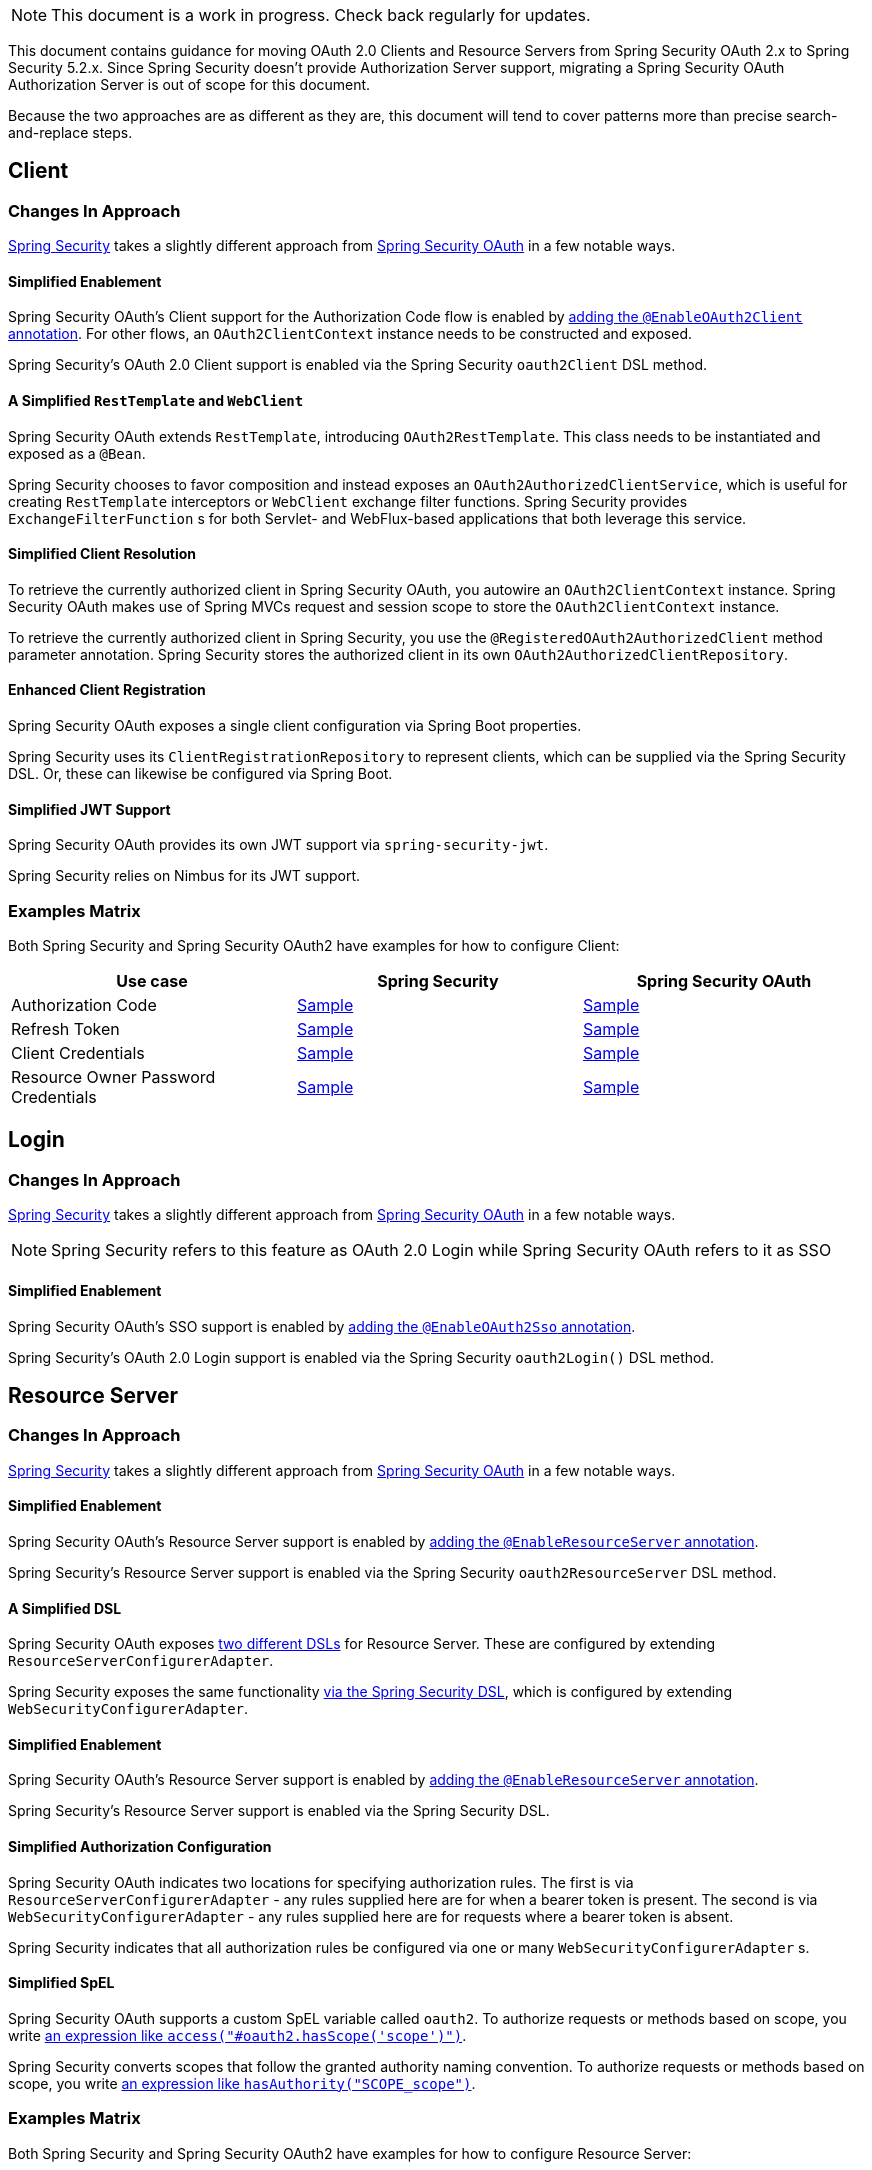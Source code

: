 NOTE: This document is a work in progress. Check back regularly for updates.

This document contains guidance for moving OAuth 2.0 Clients and Resource Servers from Spring Security OAuth 2.x to Spring Security 5.2.x. Since Spring Security doesn't provide Authorization Server support, migrating a Spring Security OAuth Authorization Server is out of scope for this document.

Because the two approaches are as different as they are, this document will tend to cover patterns more than precise search-and-replace steps.

[[oauth2-client]]
== Client

=== Changes In Approach

https://github.com/spring-projects/spring-security[Spring Security] takes a slightly different approach from https://github.com/spring-projects/spring-security-oauth[Spring Security OAuth] in a few notable ways.

==== Simplified Enablement

Spring Security OAuth's Client support for the Authorization Code flow is enabled by https://docs.spring.io/spring-security-oauth2-boot/docs/current/reference/htmlsingle/#boot-features-security-oauth2-single-sign-on[adding the `@EnableOAuth2Client` annotation].
For other flows, an `OAuth2ClientContext` instance needs to be constructed and exposed.

Spring Security's OAuth 2.0 Client support is enabled via the Spring Security `oauth2Client` DSL method.

==== A Simplified `RestTemplate` and `WebClient`

Spring Security OAuth extends `RestTemplate`, introducing `OAuth2RestTemplate`.
This class needs to be instantiated and exposed as a `@Bean`.

Spring Security chooses to favor composition and instead exposes an `OAuth2AuthorizedClientService`, which is useful for creating `RestTemplate` interceptors or `WebClient` exchange filter functions.
Spring Security provides `ExchangeFilterFunction` s for both Servlet- and WebFlux-based applications that both leverage this service.

==== Simplified Client Resolution

To retrieve the currently authorized client in Spring Security OAuth, you autowire an `OAuth2ClientContext` instance.
Spring Security OAuth makes use of Spring MVCs request and session scope to store the `OAuth2ClientContext` instance.

To retrieve the currently authorized client in Spring Security, you use the `@RegisteredOAuth2AuthorizedClient` method parameter annotation.
Spring Security stores the authorized client in its own `OAuth2AuthorizedClientRepository`. 

==== Enhanced Client Registration

Spring Security OAuth exposes a single client configuration via Spring Boot properties.

Spring Security uses its `ClientRegistrationRepository` to represent clients, which can be supplied via the Spring Security DSL.
Or, these can likewise be configured via Spring Boot.

==== Simplified JWT Support

Spring Security OAuth provides its own JWT support via `spring-security-jwt`.

Spring Security relies on Nimbus for its JWT support.

=== Examples Matrix

Both Spring Security and Spring Security OAuth2 have examples for how to configure Client:

[options="header"]
|===
| Use case | Spring Security | Spring Security OAuth

| Authorization Code | https://github.com/jgrandja/spring-security-oauth-5-2-migrate[Sample] | https://github.com/jgrandja/spring-security-oauth-2-4-migrate[Sample]
| Refresh Token | https://github.com/jgrandja/spring-security-oauth-5-2-migrate[Sample] | https://github.com/jgrandja/spring-security-oauth-2-4-migrate[Sample]
| Client Credentials | https://github.com/jgrandja/spring-security-oauth-5-2-migrate[Sample] | https://github.com/jgrandja/spring-security-oauth-2-4-migrate[Sample]
| Resource Owner Password Credentials | https://github.com/jgrandja/spring-security-oauth-5-2-migrate[Sample] | https://github.com/jgrandja/spring-security-oauth-2-4-migrate[Sample]

|===

[[oauth2-login]]
== Login

=== Changes In Approach

https://github.com/spring-projects/spring-security[Spring Security] takes a slightly different approach from https://github.com/spring-projects/spring-security-oauth[Spring Security OAuth] in a few notable ways.

NOTE: Spring Security refers to this feature as OAuth 2.0 Login while Spring Security OAuth refers to it as SSO

==== Simplified Enablement

Spring Security OAuth's SSO support is enabled by https://docs.spring.io/spring-security-oauth2-boot/docs/current/reference/htmlsingle/#boot-features-security-oauth2-single-sign-on[adding the `@EnableOAuth2Sso` annotation].

Spring Security's OAuth 2.0 Login support is enabled via the Spring Security `oauth2Login()` DSL method.

[[oauth2-resource-server]]
== Resource Server

=== Changes In Approach

https://github.com/spring-projects/spring-security[Spring Security] takes a slightly different approach from https://github.com/spring-projects/spring-security-oauth[Spring Security OAuth] in a few notable ways.

==== Simplified Enablement

Spring Security OAuth's Resource Server support is enabled by https://docs.spring.io/spring-security-oauth2-boot/docs/current/reference/htmlsingle/#boot-features-security-oauth2-resource-server[adding the `@EnableResourceServer` annotation].

Spring Security's Resource Server support is enabled via the Spring Security `oauth2ResourceServer` DSL method.

==== A Simplified DSL

Spring Security OAuth exposes https://github.com/spring-projects/spring-security-oauth/blob/master/spring-security-oauth2/src/main/java/org/springframework/security/oauth2/config/annotation/web/configuration/ResourceServerConfigurerAdapter.java#L25-L29[two different DSLs] for Resource Server. These are configured by extending `ResourceServerConfigurerAdapter`.

Spring Security exposes the same functionality https://github.com/spring-projects/spring-security/blob/master/config/src/main/java/org/springframework/security/config/annotation/web/builders/HttpSecurity.java#L2308[via the Spring Security DSL], which is configured by extending `WebSecurityConfigurerAdapter`.

==== Simplified Enablement

Spring Security OAuth's Resource Server support is enabled by https://docs.spring.io/spring-security-oauth2-boot/docs/current/reference/htmlsingle/#oauth2-boot-resource-server-minimal[adding the `@EnableResourceServer` annotation].

Spring Security's Resource Server support is enabled via the Spring Security DSL.

==== Simplified Authorization Configuration

Spring Security OAuth indicates two locations for specifying authorization rules. The first is via `ResourceServerConfigurerAdapter` - any rules supplied here are for when a bearer token is present. The second is via `WebSecurityConfigurerAdapter` - any rules supplied here are for requests where a bearer token is absent.

Spring Security indicates that all authorization rules be configured via one or many `WebSecurityConfigurerAdapter` s.

==== Simplified SpEL

Spring Security OAuth supports a custom SpEL variable called `oauth2`. 
To authorize requests or methods based on scope, you write https://docs.spring.io/spring-security-oauth2-boot/docs/current/reference/htmlsingle/#oauth2-boot-resource-server-authorization[an expression like `access("#oauth2.hasScope('scope')")`].

Spring Security converts scopes that follow the granted authority naming convention.
To authorize requests or methods based on scope, you write https://docs.spring.io/spring-security/site/docs/current/reference/htmlsingle/#webflux-oauth2resourceserver-jwt-authorization[an expression like `hasAuthority("SCOPE_scope")`].

=== Examples Matrix

Both Spring Security and Spring Security OAuth2 have examples for how to configure Resource Server:

[options="header"]
|===
| Use case | Spring Security | Spring Security OAuth

| JWT + JWK | https://github.com/spring-projects/spring-security/tree/master/samples/boot/oauth2resourceserver[Sample] | https://github.com/spring-projects/spring-security-oauth2-boot/tree/master/samples/spring-boot-sample-secure-oauth2-resource-jwt[Sample]
| JWT + Key | https://github.com/spring-projects/spring-security/tree/master/samples/boot/oauth2resourceserver-static[Sample] | https://docs.spring.io/spring-security-oauth2-boot/docs/current/reference/htmlsingle/#oauth2-boot-resource-server-jwt-single-key[Doc]
| Opaque Token | https://github.com/spring-projects/spring-security/tree/master/samples/boot/oauth2resourceserver-opaque[Sample] | https://github.com/spring-projects/spring-security-oauth2-boot/tree/master/samples/spring-boot-sample-secure-oauth2-resource[Sample]
| w/ Actuator | https://docs.spring.io/spring-security/site/docs/current/reference/htmlsingle/#multiple-httpsecurity[Doc] | https://github.com/spring-projects/spring-security-oauth2-boot/tree/master/samples/spring-boot-sample-secure-oauth2-actuator[Sample]
| Audience Validation | https://docs.spring.io/spring-security/site/docs/current/reference/htmlsingle/#oauth2resourceserver-jwt-validation-custom[Doc] |
| Authorizing Requests | https://docs.spring.io/spring-security/site/docs/current/reference/htmlsingle/#oauth2resourceserver-jwt-authorization[Doc] | https://docs.spring.io/spring-security-oauth2-boot/docs/current/reference/htmlsingle/#oauth2-boot-resource-server-authorization[Doc]
|===

=== Unported Features

There are some features that we currently have no plans to port over.

In Spring Security OAuth, you can configure a `UserDetailsService` to look up a user that corresponds with the incoming bearer token.
There are no plans for Spring Security's Resource Server support to pick up a `UserDetailsService`.
This is still simple in Spring Security, though, via the `jwtAuthenticationConverter` DSL method. Notably, one can return a `BearerTokenAuthentication` which takes an instance of `OAuth2AuthenticatedPrincipal` for a principal.

In Spring Security OAuth, you can assign an identifier to the resource server via the `ResourceServerSecurityConfigurer#resourceId` method. This configures the realm name used by the authentication entry point as well as adds audience validation.
No such identifier is planned for Spring Security. 
However, audience validation and a custom realm name are both simple to achieve by configuring an `OAuth2TokenValidator` and `AuthenticationEntryPoint` respectively.